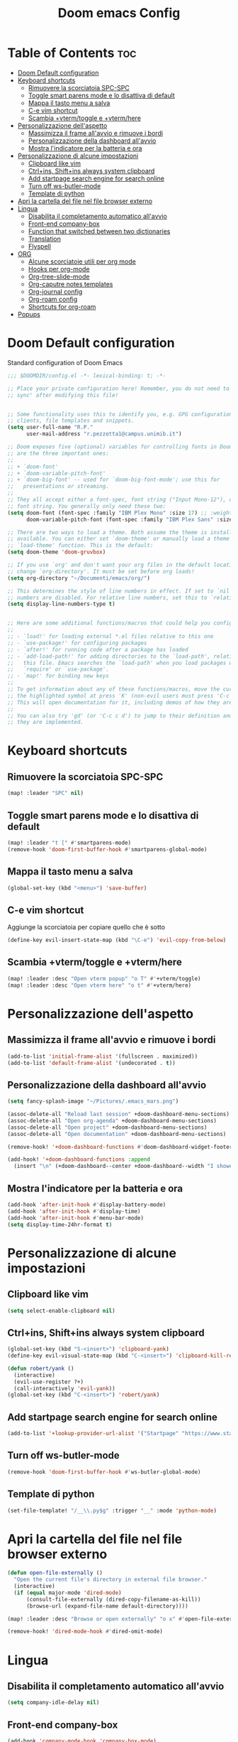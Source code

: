 #+title: Doom emacs Config
#+PROPERTY: header-args :tangle config.el
#+options: toc:2

* Table of Contents :toc:
- [[#doom-default-configuration][Doom Default configuration]]
- [[#keyboard-shortcuts][Keyboard shortcuts]]
  - [[#rimuovere-la-scorciatoia-spc-spc][Rimuovere la scorciatoia SPC-SPC]]
  - [[#toggle-smart-parens-mode-e-lo-disattiva-di-default][Toggle smart parens mode e lo disattiva di default]]
  - [[#mappa-il-tasto-menu-a-salva][Mappa il tasto menu a salva]]
  - [[#c-e-vim-shortcut][C-e vim shortcut]]
  - [[#scambia-vtermtoggle-e-vtermhere][Scambia +vterm/toggle e +vterm/here]]
- [[#personalizzazione-dellaspetto][Personalizzazione dell'aspetto]]
  - [[#massimizza-il-frame-allavvio-e-rimuove-i-bordi][Massimizza il frame all'avvio e rimuove i bordi]]
  - [[#personalizzazione-della-dashboard-allavvio][Personalizzazione della dashboard all'avvio]]
  - [[#mostra-lindicatore-per-la-batteria-e-ora][Mostra l'indicatore per la batteria e ora]]
- [[#personalizzazione-di-alcune-impostazioni][Personalizzazione di alcune impostazioni]]
  - [[#clipboard-like-vim][Clipboard like vim]]
  - [[#ctrlins-shiftins-always-system-clipboard][Ctrl+ins, Shift+ins always system clipboard]]
  - [[#add-startpage-search-engine-for-search-online][Add startpage search engine for search online]]
  - [[#turn-off-ws-butler-mode][Turn off ws-butler-mode]]
  - [[#template-di-python][Template di python]]
- [[#apri-la-cartella-del-file-nel-file-browser-externo][Apri la cartella del file nel file browser externo]]
- [[#lingua][Lingua]]
  - [[#disabilita-il-completamento-automatico-allavvio][Disabilita il completamento automatico all'avvio]]
  - [[#front-end-company-box][Front-end company-box]]
  - [[#function-that-switched-between-two-dictionaries][Function that switched between two dictionaries]]
  - [[#translation][Translation]]
  - [[#flyspell][Flyspell]]
- [[#org][ORG]]
  - [[#alcune-scorciatoie-utili-per-org-mode][Alcune scorciatoie utili per org mode]]
  - [[#hooks-per-org-mode][Hooks per org-mode]]
  - [[#org-tree-slide-mode][Org-tree-slide-mode]]
  - [[#org-caputre-notes-templates][Org-caputre notes templates]]
  - [[#org-journal-config][Org-journal config]]
  - [[#org-roam-config][Org-roam config]]
  - [[#shortcuts-for-org-roam][Shortcuts for org-roam]]
- [[#popups][Popups]]

* Doom Default configuration
Standard configuration of Doom Emacs

#+begin_src emacs-lisp
;;; $DOOMDIR/config.el -*- lexical-binding: t; -*-

;; Place your private configuration here! Remember, you do not need to run 'doom
;; sync' after modifying this file!


;; Some functionality uses this to identify you, e.g. GPG configuration, email
;; clients, file templates and snippets.
(setq user-full-name "R.P."
      user-mail-address "r.pezzotta1@campus.unimib.it")

;; Doom exposes five (optional) variables for controlling fonts in Doom. Here
;; are the three important ones:
;;
;; + `doom-font'
;; + `doom-variable-pitch-font'
;; + `doom-big-font' -- used for `doom-big-font-mode'; use this for
;;   presentations or streaming.
;;
;; They all accept either a font-spec, font string ("Input Mono-12"), or xlfd
;; font string. You generally only need these two:
(setq doom-font (font-spec :family "IBM Plex Mono" :size 17) ;; :weight 'regular)
      doom-variable-pitch-font (font-spec :family "IBM Plex Sans" :size 19 :weight 'light))

;; There are two ways to load a theme. Both assume the theme is installed and
;; available. You can either set `doom-theme' or manually load a theme with the
;; `load-theme' function. This is the default:
(setq doom-theme 'doom-gruvbox)

;; If you use `org' and don't want your org files in the default location below,
;; change `org-directory'. It must be set before org loads!
(setq org-directory "~/Documenti/emacs/org/")

;; This determines the style of line numbers in effect. If set to `nil', line
;; numbers are disabled. For relative line numbers, set this to `relative'.
(setq display-line-numbers-type t)


;; Here are some additional functions/macros that could help you configure Doom:
;;
;; - `load!' for loading external *.el files relative to this one
;; - `use-package!' for configuring packages
;; - `after!' for running code after a package has loaded
;; - `add-load-path!' for adding directories to the `load-path', relative to
;;   this file. Emacs searches the `load-path' when you load packages with
;;   `require' or `use-package'.
;; - `map!' for binding new keys
;;
;; To get information about any of these functions/macros, move the cursor over
;; the highlighted symbol at press 'K' (non-evil users must press 'C-c c k').
;; This will open documentation for it, including demos of how they are used.
;;
;; You can also try 'gd' (or 'C-c c d') to jump to their definition and see how
;; they are implemented.

#+end_src

* Keyboard shortcuts
** Rimuovere la scorciatoia SPC-SPC

#+begin_src emacs-lisp
(map! :leader "SPC" nil)
#+end_src

** Toggle smart parens mode e lo disattiva di default

#+begin_src emacs-lisp
(map! :leader "t [" #'smartparens-mode)
(remove-hook 'doom-first-buffer-hook #'smartparens-global-mode)
#+end_src

** Mappa il tasto menu a salva

#+begin_src emacs-lisp
(global-set-key (kbd "<menu>") 'save-buffer)
#+end_src


** C-e vim shortcut
Aggiunge la scorciatoia per copiare quello che è sotto

#+begin_src emacs-lisp
(define-key evil-insert-state-map (kbd "\C-e") 'evil-copy-from-below)
#+end_src

** Scambia +vterm/toggle e +vterm/here

#+begin_src emacs-lisp
(map! :leader :desc "Open vterm popup" "o T" #'+vterm/toggle)
(map! :leader :desc "Open vterm here" "o t" #'+vterm/here)
#+end_src

* Personalizzazione dell'aspetto
** Massimizza il frame all'avvio e rimuove i bordi

#+begin_src emacs-lisp
(add-to-list 'initial-frame-alist '(fullscreen . maximized))
(add-to-list 'default-frame-alist '(undecorated . t))
#+end_src

** Personalizzazione della dashboard all'avvio

#+begin_src emacs-lisp
(setq fancy-splash-image "~/Pictures/.emacs_mars.png")

(assoc-delete-all "Reload last session" +doom-dashboard-menu-sections)
(assoc-delete-all "Open org-agenda" +doom-dashboard-menu-sections)
(assoc-delete-all "Open project" +doom-dashboard-menu-sections)
(assoc-delete-all "Open documentation" +doom-dashboard-menu-sections)

(remove-hook! '+doom-dashboard-functions #'doom-dashboard-widget-footer)

(add-hook! '+doom-dashboard-functions :append
  (insert "\n" (+doom-dashboard--center +doom-dashboard--width "I showed you my config files, pls respond")))

#+end_src

** Mostra l'indicatore per la batteria e ora

#+begin_src emacs-lisp
(add-hook 'after-init-hook #'display-battery-mode)
(add-hook 'after-init-hook #'display-time)
(add-hook 'after-init-hook #'menu-bar-mode)
(setq display-time-24hr-format t)
#+end_src

* Personalizzazione di alcune impostazioni
** Clipboard like vim

#+begin_src emacs-lisp
(setq select-enable-clipboard nil)
#+end_src

** Ctrl+ins, Shift+ins always system clipboard

#+begin_src emacs-lisp
(global-set-key (kbd "S-<insert>") 'clipboard-yank)
(define-key evil-visual-state-map (kbd "C-<insert>") 'clipboard-kill-region)

(defun robert/yank ()
  (interactive)
  (evil-use-register ?+)
  (call-interactively 'evil-yank))
(global-set-key (kbd "C-<insert>") 'robert/yank)
#+end_src

** Add startpage search engine for search online

#+begin_src emacs-lisp
(add-to-list '+lookup-provider-url-alist '("Startpage" "https://www.startpage.com/sp/search?query=%s"))
#+end_src

** Turn off ws-butler-mode

#+begin_src emacs-lisp
(remove-hook 'doom-first-buffer-hook #'ws-butler-global-mode)
#+end_src
** Template di python

#+begin_src emacs-lisp
(set-file-template! "/__\\.py$g" :trigger "__" :mode 'python-mode)
#+end_src

* Apri la cartella del file nel file browser externo

#+begin_src emacs-lisp
(defun open-file-externally ()
  "Open the current file's directory in external file browser."
  (interactive)
  (if (equal major-mode 'dired-mode)
      (consult-file-externally (dired-copy-filename-as-kill))
      (browse-url (expand-file-name default-directory))))

(map! :leader :desc "Browse or open externally" "o x" #'open-file-externally)

(remove-hook! 'dired-mode-hook #'dired-omit-mode)
#+end_src

* Lingua
** Disabilita il completamento automatico all'avvio

#+begin_src emacs-lisp
(setq company-idle-delay nil)
#+end_src

** Front-end company-box

#+begin_src emacs-lisp
(add-hook 'company-mode-hook 'company-box-mode)
#+end_src

** Function that switched between two dictionaries

#+begin_src emacs-lisp
(defun fd-switch-dictionary()
 (interactive)
 (let* ((dic ispell-current-dictionary)
        (change (if (string= dic "italian") "english" "italian")))
  (ispell-change-dictionary change)
  (message "Dictionary switched from %s to %s" dic change)))

(map! :leader :desc "Switch dictionary" "t d" #'fd-switch-dictionary)
#+end_src

** Translation

#+begin_src emacs-lisp
(setq gts-translate-list '(("it" "en")
                           ("en" "it")
                           ("it" "es")
                           ("es" "it")))

(after! go-translate
(setq gts-default-translator
      (gts-translator
       :picker (gts-prompt-picker)
       :engines (list (gts-bing-engine) (gts-google-engine))
       :render (gts-buffer-render))))
#+end_src

** Flyspell
Rimuove la scorciatoia di default per la correzione automatica e ne aggiunge un'altra con g.

#+begin_src emacs-lisp
(eval-after-load "flyspell"
  '(define-key flyspell-mode-map (kbd "C-M-i") nil))
(global-set-key (kbd "<M-tab>") 'complete-symbol)
(define-key evil-normal-state-map (kbd "g .") 'flyspell-auto-correct-word)
#+end_src

* ORG
** Alcune scorciatoie utili per org mode

#+begin_src emacs-lisp
(map! :leader :desc "toggle font mode" "t v" #'mixed-pitch-mode)
(map! :leader :desc "Toggle emphasis markers" "t e" #'+org-pretty-mode)
(map! :leader :desc "Toggle emphasis headings" "t h" #'org-tree-slide-heading-emphasis-toggle)
(map! :leader :desc "Toggle centered window" "t C" #'centered-window-mode)

(with-eval-after-load "org"
  (define-key org-mode-map (kbd "<C-M-return>") #'org-insert-heading))
#+end_src

** Hooks per org-mode

#+begin_src emacs-lisp
(add-hook 'org-mode-hook 'mixed-pitch-mode)
(add-hook 'org-mode-hook '+org-pretty-mode)
(add-hook 'org-mode-hook '(lambda () (text-scale-increase +1)))
(add-hook 'org-mode-hook '(lambda () (modify-syntax-entry ?\' " ")))
#+end_src

** Org-tree-slide-mode
*** Custom play/stop hooks
#+begin_src emacs-lisp
(defun robert/org-tree-slide-play-mode-hook ()
  ;; (interactive)
        (+org-pretty-mode)
        (setq display-line-numbers nil))

(defun robert/org-tree-slide-stop-mode-hook ()
  ;; (interactive)
        (+org-pretty-mode)
        (setq display-line-numbers t))

(add-hook 'org-tree-slide-play-hook 'robert/org-tree-slide-play-mode-hook)
(add-hook 'org-tree-slide-stop-hook 'robert/org-tree-slide-stop-mode-hook)
#+end_src

*** Advice remove
- Allow to start the presentation where the cursor is
- Remove advice allows to move normally
- Remove hook of default prettify function
- Add hook of custom prettify function

#+begin_src emacs-lisp
(after! org-tree-slide
  (setq org-tree-slide-cursor-init nil)
  (advice-remove 'org-tree-slide--display-tree-with-narrow
                 #'+org-present--hide-first-heading-maybe-a)
  (remove-hook 'org-tree-slide-mode-hook #'+org-present-prettify-slide-h)
  (add-hook 'org-tree-slide-mode-hook #'+org-present-prettify-slide-h-custom))
#+end_src

*** Prettify function without centering
Copy the configuration of the function, comment out the centering
portion

#+begin_src emacs-lisp
(defun +org-present-prettify-slide-h-custom ()
  "Set up the org window for presentation."
  (setq +org-present-text-scale 3)
  (let ((arg (if org-tree-slide-mode +1 -1)))
    (if (not org-tree-slide-mode)
        (when +org-present--last-wconf
          (set-window-configuration +org-present--last-wconf))
      (setq +org-present--last-wconf (current-window-configuration))
      (doom/window-maximize-buffer))
    ;; (when (fboundp 'centered-window-mode)
    ;;   (setq-local cwm-use-vertical-padding t)
    ;;   (setq-local cwm-frame-internal-border 100)
    ;;   (setq-local cwm-left-fringe-ratio -10)
    ;;   (setq-local cwm-centered-window-width 300)
    ;;   (centered-window-mode arg))
    ;; (hide-mode-line-mode arg)
    (+org-pretty-mode arg)
    (cond (org-tree-slide-mode
           (set-window-fringes nil 0 0)
           (when (bound-and-true-p flyspell-mode)
             (flyspell-mode -1))
           (add-hook 'kill-buffer-hook #'+org-present--cleanup-org-tree-slides-mode
                     nil 'local)
           (text-scale-set +org-present-text-scale)
           (ignore-errors (org-latex-preview '(4))))
          (t
           (text-scale-set 0)
           (set-window-fringes nil fringe-mode fringe-mode)
           (org-clear-latex-preview)
           (org-remove-inline-images)
           (org-mode)))
    (redraw-display)))
#+end_src

** Org-caputre notes templates

#+begin_src emacs-lisp

(after! org
  (setq org-capture-templates
        '(("t" "Todo" plain (file+headline "~/Documenti/emacs/org/capture/task.org" "TODO")
           "- [ ] %?"
           :unnarrowed nil)
          ("j" "Journal" entry (file+datetree "~/Documenti/emacs/org/capture/journal.org")
           "* %?\nEntered on %U\n  %i\n  %a\n\n"
           :unnarrowed nil)
          ("n" "Nota" plain (file "~/Documenti/emacs/org/capture/note.org" )
           "* %?\n  %i\n  %a\n\n"
           :unnarrowed nil))))

#+end_src

** Org-journal config

#+begin_src emacs-lisp
(setq org-journal-date-prefix "#+TITLE: "
      org-journal-time-prefix "* "
      org-journal-date-format "%A, %Y_%m_%d"
      org-journal-file-format "%Y_%m_%d.org")

(map! :leader :desc "Org journal new entry" "J" #'org-journal-new-entry)
#+end_src

** Org-roam config

#+begin_src emacs-lisp
(setq org-roam-directory "~/Documenti/emacs/org/roam")

(setq org-roam-capture-templates
      '(("d" "default"
         plain "%?"
         :if-new (file+head "%<%Y_%m_%d_%H%m%s>_${slug}.org" "#+title: ${title}
#+filetags:
#+category: ${title}
#+date: %U\n")
         :unnarrowed t)))

(setq org-roam-dailies-capture-templates
      '(("d" "default"
         entry "* %<%H:%M> %?"
         :target (file+head "%<%Y_%m_%d>.org" "#+title: %<%Y-%m-%d>\n"))))

;; (setq org-roam-dailies-capture-templates
;;       '(("d" "default"
;;          entry "* %<%H:%M> %?"
;;          :target (file+head "%<%Y_%m_%d>.org" "#+title: %<%Y-%m-%d>\n"))))
#+end_src

** Shortcuts for org-roam

#+begin_src emacs-lisp
(defun org-roam-node-insert-immediate (arg &rest args)
  (interactive "P")
  (let ((args (cons arg args))
        (org-roam-capture-templates (list (append (car org-roam-capture-templates)
                                                  '(:immediate-finish t)))))
    (apply #'org-roam-node-insert args)))

(map! :leader :desc "Node insert immediate" "n r i" #'org-roam-node-insert-immediate)
(define-key evil-insert-state-map (kbd "C-M-n") 'org-roam-node-insert-immediate)

(map! :leader :desc "Node insert" "n r I" #'org-roam-node-insert)

;; (defun robert/org-roam-filter-by-tag (tag-name)
;;   (lambda (node)
;;     member tag-name (org-roam-node-tags node)))

;; (defun robert/org-roam-list-notes-by-tag (tag-name)
;;   (mapcar #'org-roam-node-file
;;           (seq-filter
;;            (robert/org-roam-filter-by-tag name)
;;            (org-roam-node-list))))
#+end_src

* Popups
 By default, the mode-line is hidden in popups. To disable this, you can either:

Change the default :modeline property in +popup-defaults: 

#+begin_src emacs-lisp
;;(plist-put +popup-defaults :modeline t)
#+end_src

Completely disable management of the mode-line in popups: 
#+begin_src emacs-lisp
(remove-hook '+popup-buffer-mode-hook #'+popup-set-modeline-on-enable-h)
#+end_src
